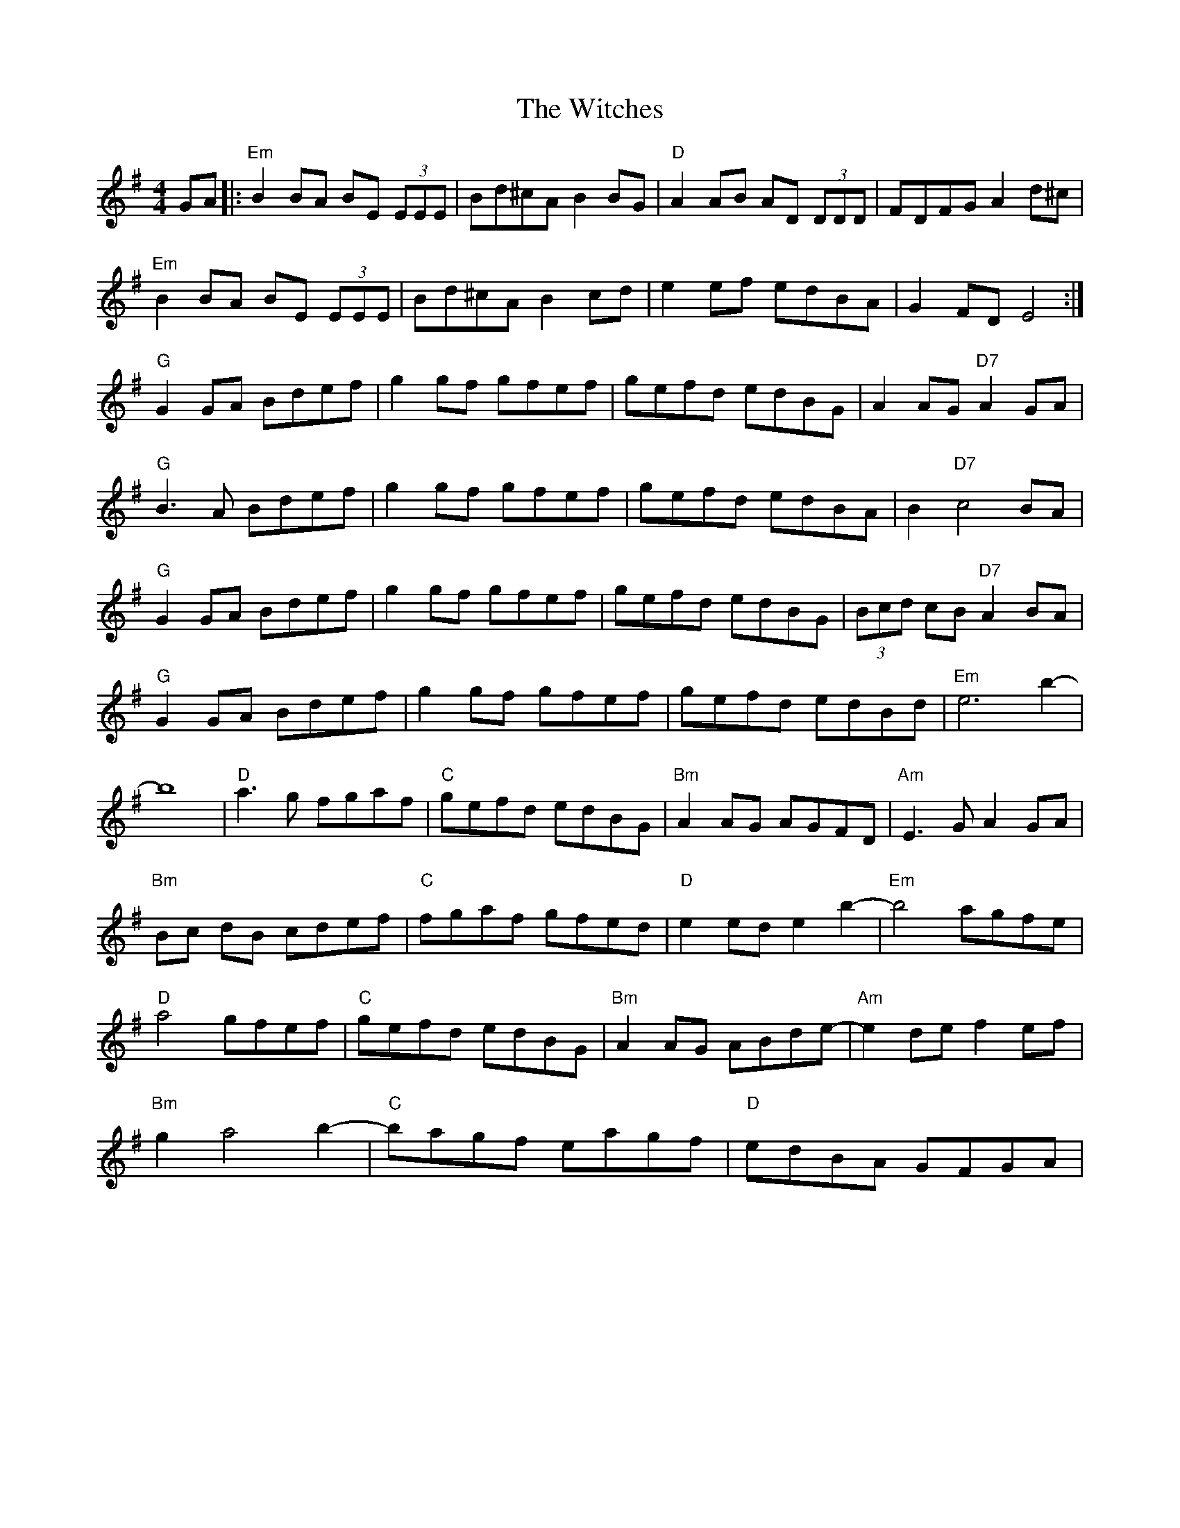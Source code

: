 X: 43209
T: Witches, The
R: reel
M: 4/4
K: Eminor
GA|:"Em" B2BA BE (3EEE|Bd^cA B2 BG|"D" A2 AB AD (3DDD|FDFG A2d^c|
"Em" B2 BA BE (3EEE|Bd^cA B2 cd|e2 ef edBA|G2 FD E4:|
"G" G2 GA Bdef|g2 gf gfef|gefd edBG|A2 AG "D7" A2 GA|
"G" B3 A Bdef|g2 gf gfef|gefd edBA|B2 "D7" c4 BA|
"G" G2 GA Bdef|g2 gf gfef|gefd edBG|(3 Bcd cB "D7" A2BA|
"G" G2 GA Bdef|g2 gf gfef|gefd edBd|"Em" e6 b2-|
b8|"D" a3 g fgaf|"C" gefd edBG|"Bm" A2 AG AGFD|"Am" E3 G A2 GA|
"Bm" Bc dB cdef|"C" fgaf gfed|"D" e2 ed e2 b2-|"Em" b4 agfe|
"D" a4 gfef|"C" gefd edBG|"Bm" A2 AG ABde-|"Am" e2 de f2 ef|
"Bm" g2 a4 b2-|"C" bagf eagf|"D" edBA GFGA|

